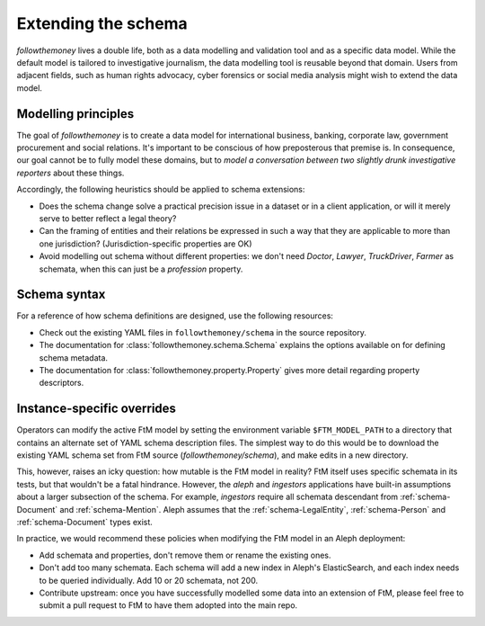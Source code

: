 Extending the schema
=====================

`followthemoney` lives a double life, both as a data modelling and validation tool and
as a specific data model. While the default model is tailored to investigative
journalism, the data modelling tool is reusable beyond that domain. Users from adjacent
fields, such as human rights advocacy, cyber forensics or social media analysis might
wish to extend the data model.


Modelling principles
----------------------

The goal of `followthemoney` is to create a data model for international business, banking,
corporate law, government procurement and social relations. It's important to be conscious
of how preposterous that premise is. In consequence, our goal cannot be to fully model these
domains, but to `model a conversation between two slightly drunk investigative reporters`
about these things.

Accordingly, the following heuristics should be applied to schema extensions:

* Does the schema change solve a practical precision issue in a dataset or in a client
  application, or will it merely serve to better reflect a legal theory?
* Can the framing of entities and their relations be expressed in such a way that they
  are applicable to more than one jurisdiction? (Jurisdiction-specific properties are OK)
* Avoid modelling out schema without different properties: we don't need `Doctor`,
  `Lawyer`, `TruckDriver`, `Farmer` as schemata, when this can just be a `profession`
  property.


Schema syntax
---------------

For a reference of how schema definitions are designed, use the following resources:

* Check out the existing YAML files in ``followthemoney/schema`` in the source
  repository.
* The documentation for :class:`followthemoney.schema.Schema` explains the options 
  available on for defining schema metadata.
* The documentation for :class:`followthemoney.property.Property` gives more detail
  regarding property descriptors.


Instance-specific overrides
-----------------------------

Operators can modify the active FtM model by setting the environment variable
``$FTM_MODEL_PATH`` to a directory that contains an alternate set of YAML schema
description files. The simplest way to do this would be to download the existing YAML
schema set from FtM source (`followthemoney/schema`), and make edits in a new directory. 

This, however, raises an icky question: how mutable is the FtM model in reality? FtM
itself uses specific schemata in its tests, but that wouldn't be a fatal hindrance.
However, the `aleph` and `ingestors` applications have built-in assumptions about a
larger subsection of the schema. For example, `ingestors` require all schemata descendant
from :ref:`schema-Document` and :ref:`schema-Mention`. Aleph assumes that the
:ref:`schema-LegalEntity`, :ref:`schema-Person` and :ref:`schema-Document` types exist.

In practice, we would recommend these policies when modifying the FtM model in an Aleph
deployment:

* Add schemata and properties, don't remove them or rename the existing ones. 
* Don't add too many schemata. Each schema will add a new index in Aleph's ElasticSearch,
  and each index needs to be queried individually. Add 10 or 20 schemata, not 200.
* Contribute upstream: once you have successfully modelled some data into an extension
  of FtM, please feel free to submit a pull request to FtM to have them adopted into the
  main repo.
